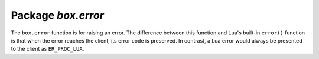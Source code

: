 -------------------------------------------------------------------------------
                            Package `box.error`
-------------------------------------------------------------------------------

The ``box.error`` function is for raising an error. The difference between this
function and Lua's built-in ``error()`` function is that when the error reaches
the client, its error code is preserved. In contrast, a Lua error would always
be presented to the client as ``ER_PROC_LUA``.

.. module:: box.error

.. function:: box.error{reason=string [, code=number]}

    When called with a Lua-table argument, the code and reason have any
    user-desired values. The result will be those values.

    :param integer  code:
    :param string reason:

.. function:: box.error()

    When called without arguments, ``box.error()`` re-throws whatever the last
    error was.

.. function:: box.error(code, errtext [, errtext ...])

    Emulate a request error, with text based on one of the pre-defined Tarantool
    errors defined in the file `errcode.h
    <https://github.com/tarantool/tarantool/blob/master/src/box/errcode.h>`_ in
    the source tree. Lua constants which correspond to those Tarantool errors are
    defined as members of ``box.error``, for example ``box.error.NO_SUCH_USER == 45``.

    :param number       code: number of a pre-defined error
    :param string errtext(s): part of the message which will accompany the error

    For example:

    the ``NO_SUCH_USER`` message is "``User '%s' is not found``" -- it includes
    one "``%s``" component which will be replaced with errtext. Thus a call to
    ``box.error(box.error.NO_SUCH_USER, 'joe')`` or ``box.error(45, 'joe')``
    will result in an error with the accompanying message
    "``User 'joe' is not found``".

    :except: whatever is specified in errcode-number.

    .. code-block:: lua

        tarantool> box.error({code=555, reason='Arbitrary message'})
        ---
        - error: Arbitrary message
        ...
        tarantool> box.error()
        ---
        - error: Arbitrary message
        ...
        tarantool> box.error(box.error.FUNCTION_ACCESS_DENIED, 'A', 'B', 'C')
        ---
        - error: A access denied for user 'B' to function 'C'
        ...

.. function:: box.error.last()

    Returns a description of the last error, as a Lua table
    with three members: "type" (string) error's C++ class,
    "message" (string) error's message, "code" (numeric) error's number.
    Additionally, if the error is a system error (for example due to a
    failure in socket or file io), there is a fourth member:
    "errno" (number) C standard error number.

    rtype: table

.. function:: box.error.clear()

    Clears the record of errors, so functions like `box.error()`
    or `box.error.last()` will have no effect.

    .. code-block:: lua

        EXAMPLE

        tarantool> box.error({code=555, reason='Arbitrary message'})
        ---
        - error: Arbitrary message
        ...

        tarantool> box.error.last()
        ---
        - type: ClientError
          message: Arbitrary message
          code: 555
        ...

        tarantool> box.error.clear()
        ---
        ...

        tarantool> box.error.last()
        ---
        - null
        ...
